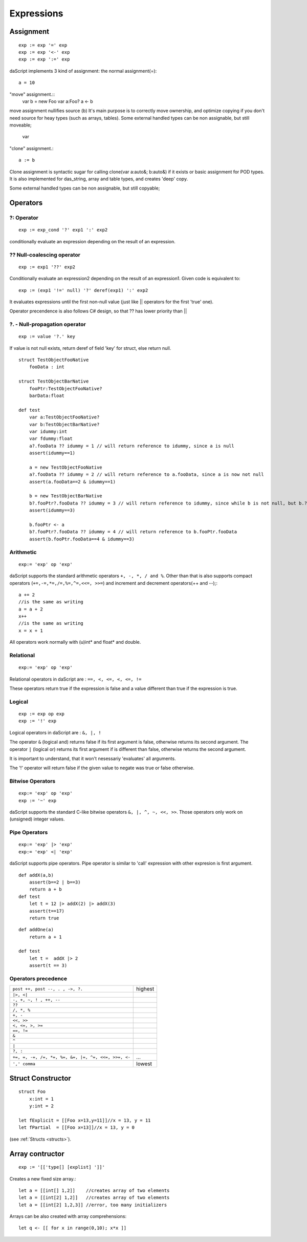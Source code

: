 .. _expressions:


=================
Expressions
=================

.. index::
    single: Expressions

----------------
Assignment
----------------

.. index::
    single: assignment(=)
    single: move(<-)
    single: clone(:=)

::

    exp := exp '=' exp
    exp := exp '<-' exp
    exp := exp ':=' exp

daScript implements 3 kind of assignment: the normal assignment(=)::

    a = 10

"move" assignment.::
    var b = new Foo
    var a:Foo?
    a <- b

move assignment nullifies source (b)
It's main purpose is to correctly move ownership, and optimize copying if you don't need source for heay types (such as arrays, tables).
Some external handled types can be non assignable, but still moveable;

    var

"clone" assignment.::

    a := b

Clone assignment is syntactic sugar for calling clone(var a:auto&; b:auto&) if it exists or basic assignment for POD types.
It is also implemented for das_string, array and table types, and creates 'deep' copy.

Some external handled types can be non assignable, but still copyable;

----------------
Operators
----------------

.. index::
    single: Operators

^^^^^^^^^^^^^
?: Operator
^^^^^^^^^^^^^

.. index::
    pair: ?: Operator; Operators

::

    exp := exp_cond '?' exp1 ':' exp2

conditionally evaluate an expression depending on the result of an expression.

^^^^^^^^^^^^^^^^^^^^^^^^^^^^
?? Null-coalescing operator
^^^^^^^^^^^^^^^^^^^^^^^^^^^^

.. index::
    pair: ?? Operator; Operators

::
    
    exp := exp1 '??' exp2


Conditionally evaluate an expression2 depending on the result of an expression1. 
Given code is equivalent to:

::

    exp := (exp1 '!=' null) '?' deref(exp1) ':' exp2


It evaluates expressions until the first non-null value
(just like || operators for the first 'true' one).

Operator precendence is also follows C# design, so that ?? has
lower priority than ||


^^^^^^^^^^^^^^^^^^^^^^^^^^^^^^^^^^^^^^^^^^^^^^^^^^^^^^^^^^^^^^^^^^^^
?. - Null-propagation operator
^^^^^^^^^^^^^^^^^^^^^^^^^^^^^^^^^^^^^^^^^^^^^^^^^^^^^^^^^^^^^^^^^^^^

.. index::
    pair: ?. Operator; Operators

::

    exp := value '?.' key


If value is not null exists, return deref of field 'key' for struct, else return null.

::

    struct TestObjectFooNative
        fooData : int

    struct TestObjectBarNative
        fooPtr:TestObjectFooNative?
        barData:float

    def test
        var a:TestObjectFooNative?
        var b:TestObjectBarNative?
        var idummy:int
        var fdummy:float
        a?.fooData ?? idummy = 1 // will return reference to idummy, since a is null
        assert(idummy==1)

        a = new TestObjectFooNative
        a?.fooData ?? idummy = 2 // will return reference to a.fooData, since a is now not null
        assert(a.fooData==2 & idummy==1)

        b = new TestObjectBarNative
        b?.fooPtr?.fooData ?? idummy = 3 // will return reference to idummy, since while b is not null, but b.?barData is still null
        assert(idummy==3)

        b.fooPtr <- a
        b?.fooPtr?.fooData ?? idummy = 4 // will return reference to b.fooPtr.fooData
        assert(b.fooPtr.fooData==4 & idummy==3)


^^^^^^^^^^^^^
Arithmetic
^^^^^^^^^^^^^

.. index::
    pair: Arithmetic Operators; Operators

::

    exp:= 'exp' op 'exp'

daScript supports the standard arithmetic operators ``+, -, *, / and %``.
Other than that is also supports compact operators (``+=,-=,*=,/=,%=,^=,<<=, >>=``) and
increment and decrement operators(++ and --);::

    a += 2
    //is the same as writing
    a = a + 2
    x++
    //is the same as writing
    x = x + 1

All operators work normally with (u)int* and float* and double.

^^^^^^^^^^^^^
Relational
^^^^^^^^^^^^^

.. index::
    pair: Relational Operators; Operators

::

    exp:= 'exp' op 'exp'

Relational operators in daScript are : ``==, <, <=, <, <=, !=``

These operators return true if the expression is false and a value different than true if the
expression is true.

^^^^^^^^^^^^^^
Logical
^^^^^^^^^^^^^^

.. index::
    pair: Logical operators; Operators

::

    exp := exp op exp
    exp := '!' exp

Logical operators in daScript are : ``&, |, !``

The operator ``&`` (logical and) returns false if its first argument is false, otherwise returns
its second argument.
The operator ``|`` (logical or) returns its first argument if is different than false, otherwise
returns the second argument.

It is important to understand, that it won't nesessariy 'evaluates' all arguments.

The '!' operator will return false if the given value to negate was true or false otherwise.

^^^^^^^^^^^^^^^^^^^
Bitwise Operators
^^^^^^^^^^^^^^^^^^^

.. index::
    pair: Bitwise Operators; Operators

::

    exp:= 'exp' op 'exp'
    exp := '~' exp

daScript supports the standard C-like bitwise operators ``&, |, ^, ~, <<, >>``.
Those operators only work on (unsigned) integer values.

^^^^^^^^^^^^^^^^^^^
Pipe Operators
^^^^^^^^^^^^^^^^^^^

.. index::
    pair: Pipe Operators; Operators

::

    exp:= 'exp' |> 'exp'
    exp:= 'exp' <| 'exp'

daScript supports pipe operators. Pipe operator is similar to 'call' expression with other expresion is first argument.

::

    def addX(a,b)
        assert(b==2 | b==3)
        return a + b
    def test
        let t = 12 |> addX(2) |> addX(3)
        assert(t==17)
        return true

::

    def addOne(a)
        return a + 1

    def test
        let t =  addX |> 2
        assert(t == 3)

^^^^^^^^^^^^^^^^^^^^^
Operators precedence
^^^^^^^^^^^^^^^^^^^^^

.. index::
    pair: Operators precedence; Operators

+----------------------------------------------------+-----------+
| ``post ++, post --, . , ->, ?.``                   | highest   |
+----------------------------------------------------+-----------+
| ``|>, <|``                                         |           |
+----------------------------------------------------+-----------+
| ``-, +, ~, ! , ++, --``                            |           |
+----------------------------------------------------+-----------+
| ``??``                                             |           |
+----------------------------------------------------+-----------+
| ``/, *, %``                                        |           |
+----------------------------------------------------+-----------+
| ``+, -``                                           |           |
+----------------------------------------------------+-----------+
| ``<<, >>``                                         |           |
+----------------------------------------------------+-----------+
| ``<, <=, >, >=``                                   |           |
+----------------------------------------------------+-----------+
| ``==, !=``                                         |           |
+----------------------------------------------------+-----------+
| ``&``                                              |           |
+----------------------------------------------------+-----------+
| ``^``                                              |           |
+----------------------------------------------------+-----------+
| ``|``                                              |           |
+----------------------------------------------------+-----------+
| ``?, :``                                           |           |
+----------------------------------------------------+-----------+
| ``+=, =, -=, /=, *=, %=, &=, |=, ^=, <<=, >>=, <-``| ...       |
+----------------------------------------------------+-----------+
| ``',' comma``                                      | lowest    |
+----------------------------------------------------+-----------+

.. _struct_contructor:

------------------
Struct Constructor
------------------

.. index::
    single: Struct Contructor

::

    struct Foo
        x:int = 1
        y:int = 2

    let fExplicit = [[Foo x=13,y=11]]//x = 13, y = 11
    let fPartial  = [[Foo x=13]]//x = 13, y = 0

(see :ref:`Structs <structs>`).

-----------------
Array contructor
-----------------

.. index::
    single: Array constructor

::

    exp := '[['type[] [explist] ']]'

Creates a new fixed size array.::

    let a = [[int[] 1,2]]    //creates array of two elements
    let a = [[int[2] 1,2]]   //creates array of two elements
    let a = [[int[2] 1,2,3]] //error, too many initializers

Arrays can be also created with array comprehensions::

    let q <- [[ for x in range(0,10); x*x ]]
